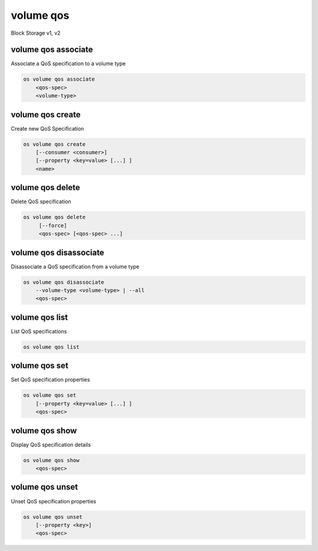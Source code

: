 ==========
volume qos
==========

Block Storage v1, v2

volume qos associate
--------------------

Associate a QoS specification to a volume type

.. program:: volume qos associate
.. code:: bash

    os volume qos associate
        <qos-spec>
        <volume-type>

.. describe:: <qos-spec>

    QoS specification to modify (name or ID)

.. describe:: <volume-type>

    Volume type to associate the QoS (name or ID)

volume qos create
-----------------

Create new QoS Specification

.. program:: volume qos create
.. code:: bash

    os volume qos create
        [--consumer <consumer>]
        [--property <key=value> [...] ]
        <name>

.. option:: --consumer <consumer>

    Consumer of the QoS. Valid consumers: 'front-end', 'back-end', 'both' (defaults to 'both')

.. option:: --property <key=value>

    Set a property on this QoS specification (repeat option to set multiple properties)

.. describe:: <name>

    New QoS specification name

volume qos delete
-----------------

Delete QoS specification

.. program:: volume qos delete
.. code:: bash

    os volume qos delete
         [--force]
         <qos-spec> [<qos-spec> ...]

.. option:: --force

    Allow to delete in-use QoS specification(s)

.. describe:: <qos-spec>

    QoS specification(s) to delete (name or ID)

volume qos disassociate
-----------------------

Disassociate a QoS specification from a volume type

.. program:: volume qos disassociate
.. code:: bash

    os volume qos disassociate
        --volume-type <volume-type> | --all
        <qos-spec>

.. option:: --volume-type <volume-type>

    Volume type to disassociate the QoS from (name or ID)

.. option:: --all

    Disassociate the QoS from every volume type

.. describe:: <qos-spec>

    QoS specification to modify (name or ID)

volume qos list
---------------

List QoS specifications

.. program:: volume qos list
.. code:: bash

    os volume qos list

volume qos set
--------------

Set QoS specification properties

.. program:: volume qos set
.. code:: bash

    os volume qos set
        [--property <key=value> [...] ]
        <qos-spec>

.. option:: --property <key=value>

    Property to add or modify for this QoS specification (repeat option to set multiple properties)

.. describe:: <qos-spec>

    QoS specification to modify (name or ID)

volume qos show
---------------

Display QoS specification details

.. program:: volume qos show
.. code:: bash

    os volume qos show
        <qos-spec>

.. describe:: <qos-spec>

   QoS specification to display (name or ID)

volume qos unset
----------------

Unset QoS specification properties

.. program:: volume qos unset
.. code:: bash

    os volume qos unset
        [--property <key>]
        <qos-spec>

.. option:: --property <key>

    Property to remove from QoS specification (repeat option to remove multiple properties)

.. describe:: <qos-spec>

    QoS specification to modify (name or ID)
